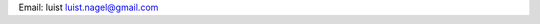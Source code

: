 .. title: @luistucho@


Email: luist `luist.nagel@gmail.com`_

.. You can even more obfuscate your email address by adding more uppercase letters followed by a leading and trailing blank.

.. _luist.nagel@gmail.com: mailto:luist.nagel@gmail.com


